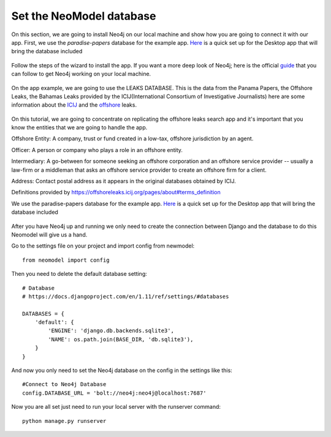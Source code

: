 ============================
Set the NeoModel database
============================

On this section, we are going to install Neo4j on our local machine and show how
you are going to connect it with our app. First, we use the `paradise-papers`
database for the example app. Here_ is a quick set up for the Desktop app that
will bring the database included

    .. _here: https://offshoreleaks.icij.org/pages/database

Follow the steps of the wizard to install the app. If you want a more deep look
of Neo4j; here is the official guide_ that you can follow to get Neo4j working
on your local machine.

    .. _guide: https://neo4j.com/developer/get-started/

On the app example, we are going to use the LEAKS DATABASE. This is the data
from the  Panama Papers, the Offshore Leaks, the Bahamas Leaks provided by the
ICIJ(International Consortium of Investigative Journalists) here are some
information about the ICIJ_ and the offshore_ leaks.

    .. _icij: https://www.icij.org/about/
    .. _offshore: https://offshoreleaks.icij.org/

On this tutorial, we are going to concentrate on replicating the offshore leaks
search app and it's important that you know the entities that we are going to
handle the app.

Offshore Entity:
A company, trust or fund created in a low-tax, offshore jurisdiction by an
agent.

Officer:
A person or company who plays a role in an offshore entity.

Intermediary:
A go-between for someone seeking an offshore corporation and an offshore service
provider -- usually a law-firm or a middleman that asks an offshore service
provider to create an offshore firm for a client.

Address:
Contact postal address as it appears in the original databases obtained by ICIJ.

Definitions provided by
https://offshoreleaks.icij.org/pages/about#terms_definition

We use the paradise-papers database for the example app. Here_ is a quick set up
for the Desktop app that will bring the database included

    .. _here: https://offshoreleaks.icij.org/pages/database

After you have Neo4j up and running we only need to create the connection
between Django and the database to do this Neomodel will give us a hand.

Go to the settings file on your project and import config from newmodel::

    from neomodel import config

Then you need to delete the default database setting::

    # Database
    # https://docs.djangoproject.com/en/1.11/ref/settings/#databases

    DATABASES = {
        'default': {
            'ENGINE': 'django.db.backends.sqlite3',
            'NAME': os.path.join(BASE_DIR, 'db.sqlite3'),
        }
    }

And now you only need to set the Neo4j database on the config in the settings
like this::

    #Connect to Neo4j Database
    config.DATABASE_URL = 'bolt://neo4j:neo4j@localhost:7687'

Now you are all set just need to run your local server with the runserver
command::

    python manage.py runserver
